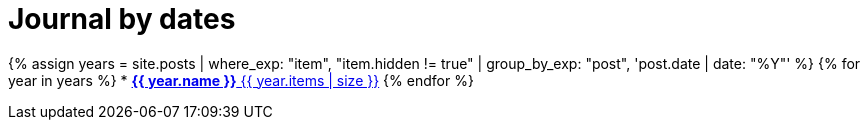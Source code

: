 = Journal by dates
:showtitle:
:page-layout: default
:page-liquid:
:page-permalink: /journal/dates

{% assign years = site.posts | where_exp: "item", "item.hidden != true" | group_by_exp: "post", 'post.date | date: "%Y"' %}
{% for year in years %}
* xref:#{{ year.name }}[*{{ year.name }}* {{ year.items | size }}]
{% endfor %}
